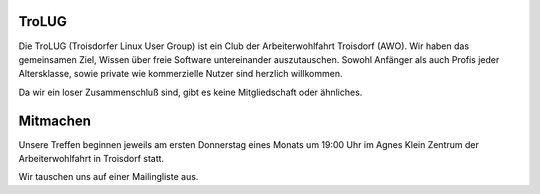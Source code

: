 .. title: Willkommen bei der Troisdorfer Linux User Group
.. slug: index
.. date: 1970-01-01 00:00:00 UTC
.. tags:
.. link:
.. description: Troisdorfer Linux User Group

TroLUG
------

Die TroLUG (Troisdorfer Linux User Group) ist ein Club der Arbeiterwohlfahrt 
Troisdorf (AWO). Wir haben das gemeinsamen Ziel, Wissen über freie Software 
untereinander auszutauschen. Sowohl Anfänger als auch Profis jeder 
Altersklasse, sowie private wie kommerzielle Nutzer sind herzlich 
willkommen.

Da wir ein loser Zusammenschluß sind, gibt es keine Mitgliedschaft oder 
ähnliches.

.. image:: /louis_fisch.png
   :width: 300px
   :align: center
   :alt: Louis möchte Fische angeln

	 
Mitmachen
---------

Unsere Treffen beginnen jeweils am ersten Donnerstag eines Monats um 19:00 Uhr im 
Agnes Klein Zentrum der Arbeiterwohlfahrt in Troisdorf statt.

Wir tauschen uns auf einer Mailingliste aus.
